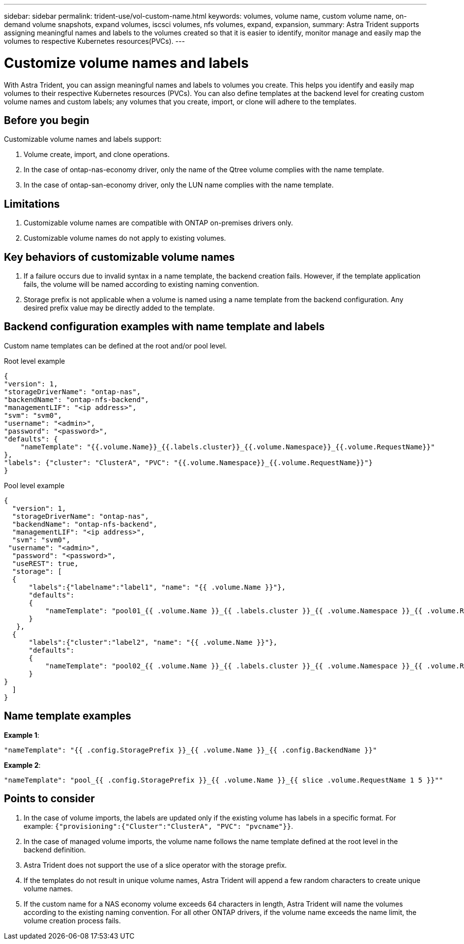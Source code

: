 ---
sidebar: sidebar
permalink: trident-use/vol-custom-name.html
keywords: volumes, volume name, custom volume name, on-demand volume snapshots, expand volumes, iscsci volumes, nfs volumes, expand, expansion,
summary: Astra Trident supports assigning meaningful names and labels to the volumes created so that it is easier to identify, monitor manage and easily map the volumes to respective Kubernetes resources(PVCs).
---

= Customize volume names and labels
:hardbreaks:
:icons: font
:imagesdir: ../media/

[.lead]
With Astra Trident, you can assign meaningful names and labels to volumes you create. This helps you identify and easily map volumes to their respective Kubernetes resources (PVCs). You can also define templates at the backend level for creating custom volume names and custom labels; any volumes that you create, import, or clone will adhere to the templates.

== Before you begin

Customizable volume names and labels support:

. Volume create, import, and clone operations.
. In the case of ontap-nas-economy driver, only the name of the Qtree volume complies with the name template.
. In the case of ontap-san-economy driver, only the LUN name complies with the name template.

== Limitations

. Customizable volume names are compatible with ONTAP on-premises drivers only.
. Customizable volume names do not apply to existing volumes.

== Key behaviors of customizable volume names

. If a failure occurs due to invalid syntax in a name template, the backend creation fails. However, if the template application fails, the volume will be named according to existing naming convention.
. Storage prefix is not applicable when a volume is named using a name template from the backend configuration. Any desired prefix value may be directly added to the template.

== Backend configuration examples with name template and labels

Custom name templates can be defined at the root and/or pool level.

.Root level example

----
{
"version": 1,
"storageDriverName": "ontap-nas",
"backendName": "ontap-nfs-backend",
"managementLIF": "<ip address>",
"svm": "svm0",
"username": "<admin>",
"password": "<password>",
"defaults": {
    "nameTemplate": "{{.volume.Name}}_{{.labels.cluster}}_{{.volume.Namespace}}_{{.volume.RequestName}}"
},
"labels": {"cluster": "ClusterA", "PVC": "{{.volume.Namespace}}_{{.volume.RequestName}}"}
}

----

.Pool level example

----
{
  "version": 1,
  "storageDriverName": "ontap-nas",
  "backendName": "ontap-nfs-backend",
  "managementLIF": "<ip address>",
  "svm": "svm0",
 "username": "<admin>",
  "password": "<password>",
  "useREST": true,
  "storage": [
  {
      "labels":{"labelname":"label1", "name": "{{ .volume.Name }}"},
      "defaults":
      {
          "nameTemplate": "pool01_{{ .volume.Name }}_{{ .labels.cluster }}_{{ .volume.Namespace }}_{{ .volume.RequestName }}"
      }
   },
  {
      "labels":{"cluster":"label2", "name": "{{ .volume.Name }}"},
      "defaults":
      {
          "nameTemplate": "pool02_{{ .volume.Name }}_{{ .labels.cluster }}_{{ .volume.Namespace }}_{{ .volume.RequestName }}"
      }
}
  ]
}
----

== Name template examples

*Example 1*:

----
"nameTemplate": "{{ .config.StoragePrefix }}_{{ .volume.Name }}_{{ .config.BackendName }}"
----

*Example 2*:

----
"nameTemplate": "pool_{{ .config.StoragePrefix }}_{{ .volume.Name }}_{{ slice .volume.RequestName 1 5 }}""
----

== Points to consider

. In the case of volume imports, the labels are updated only if the existing volume has labels in a specific format. For example: `{"provisioning":{"Cluster":"ClusterA", "PVC": "pvcname"}}`.
. In the case of managed volume imports, the volume name follows the name template defined at the root level in the backend definition. 
. Astra Trident does not support the use of a slice operator with the storage prefix.
. If the templates do not result in unique volume names, Astra Trident will append a few random characters to create unique volume names.
. If the custom name for a NAS economy volume exceeds 64 characters in length, Astra Trident will name the volumes according to the existing naming convention. For all other ONTAP drivers, if the volume name exceeds the name limit, the volume creation process fails.
